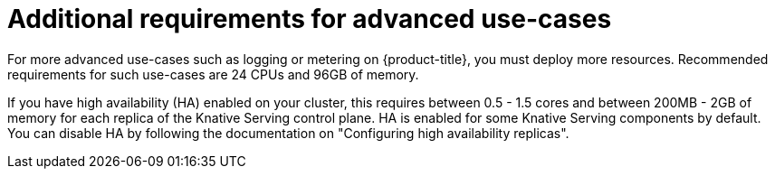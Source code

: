 // Module included in the following assemblies:
//
// * /serverless/install/install-serverless-operator.adoc

:_mod-docs-content-type: REFERENCE
[id="serverless-cluster-sizing-req-additional_{context}"]
= Additional requirements for advanced use-cases

For more advanced use-cases such as logging or metering on {product-title}, you must deploy more resources. Recommended requirements for such use-cases are 24 CPUs and 96GB of memory.

If you have high availability (HA) enabled on your cluster, this requires between 0.5 - 1.5 cores and between 200MB - 2GB of memory for each replica of the Knative Serving control plane.
HA is enabled for some Knative Serving components by default. You can disable HA by following the documentation on "Configuring high availability replicas".
